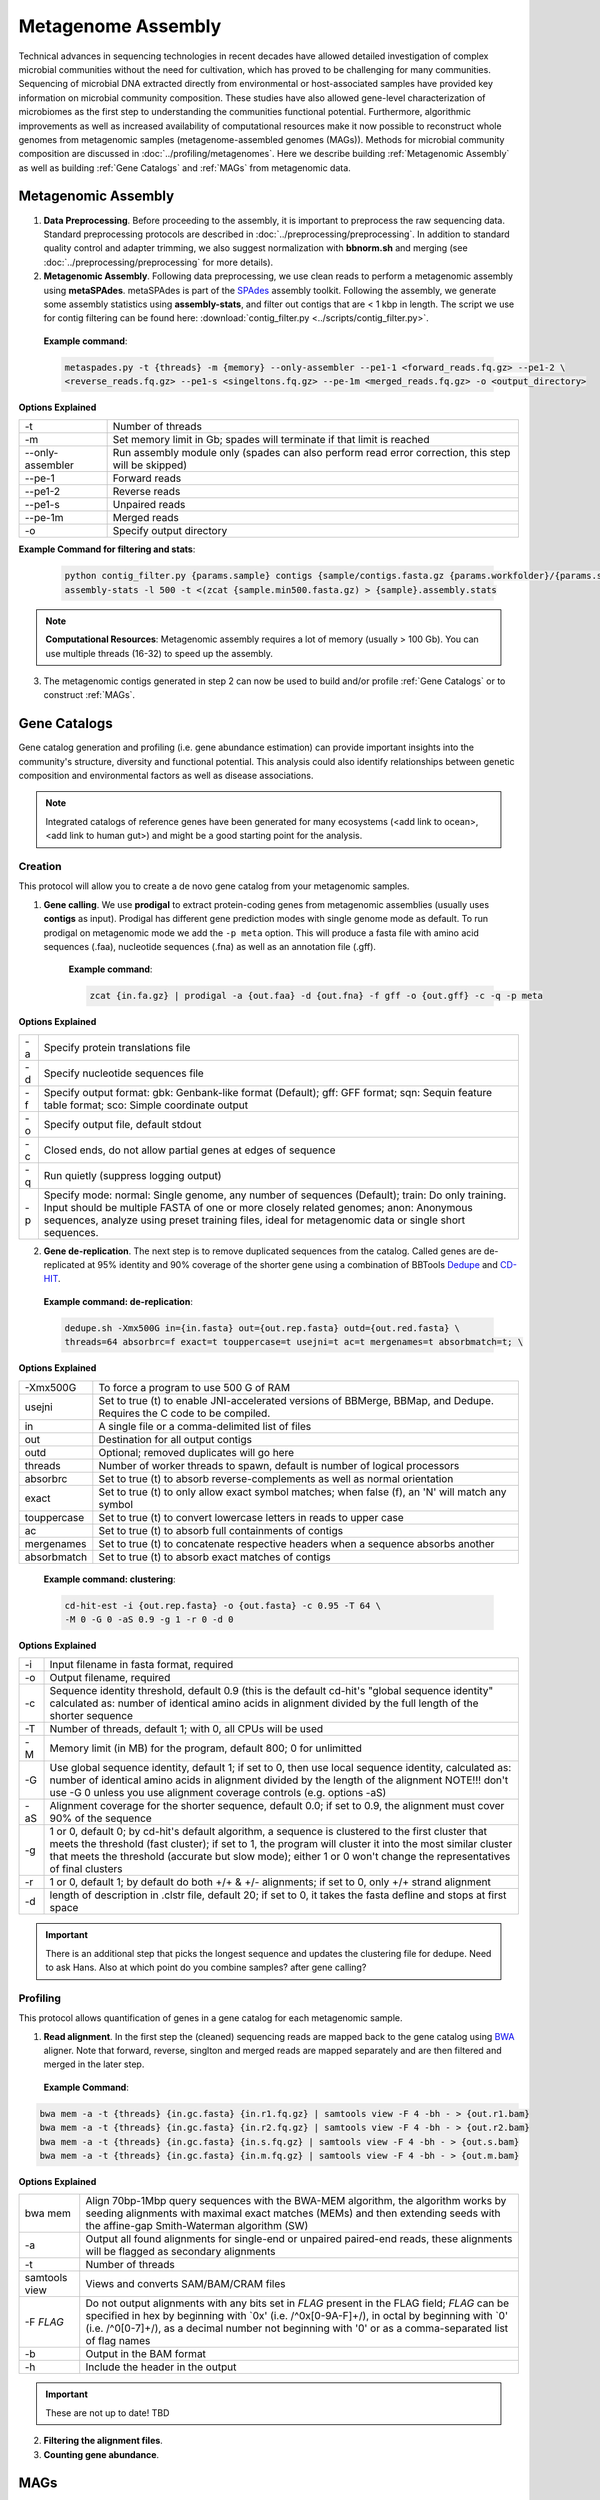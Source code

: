 ====================
Metagenome Assembly
====================

Technical advances in sequencing technologies in recent decades have allowed detailed investigation of complex microbial communities without the need for cultivation, which has proved to be challenging for many communities. Sequencing of microbial DNA extracted directly from environmental or host-associated samples have provided key information on microbial community composition. These studies have also allowed gene-level characterization of microbiomes as the first step to understanding the communities functional potential. Furthermore, algorithmic improvements as well as increased availability of computational resources make it now possible to reconstruct whole genomes from metagenomic samples (metagenome-assembled genomes (MAGs)). Methods for microbial community composition are discussed in :doc:`../profiling/metagenomes`. Here we describe building :ref:`Metagenomic Assembly` as well as building :ref:`Gene Catalogs` and :ref:`MAGs` from metagenomic data.

--------------------
Metagenomic Assembly
--------------------

.. image:: ../images/Metagenomic_Assembly_Overview.png


1. **Data Preprocessing**. Before proceeding to the assembly, it is important to preprocess the raw sequencing data. Standard preprocessing protocols are described in :doc:`../preprocessing/preprocessing`. In addition to standard quality control and adapter trimming, we also suggest normalization with **bbnorm.sh** and merging (see :doc:`../preprocessing/preprocessing` for more details).

2. **Metagenomic Assembly**. Following data preprocessing, we use clean reads to perform a metagenomic assembly using **metaSPAdes**. metaSPAdes is part of the SPAdes_ assembly toolkit. Following the assembly, we generate some assembly statistics using **assembly-stats**, and filter out contigs that are < 1 kbp in length. The script we use for contig filtering can be found here: :download:`contig_filter.py <../scripts/contig_filter.py>`.


.. _SPAdes: https://github.com/ablab/spades

    **Example command**:

    .. code-block:: console

        metaspades.py -t {threads} -m {memory} --only-assembler --pe1-1 <forward_reads.fq.gz> --pe1-2 \
        <reverse_reads.fq.gz> --pe1-s <singeltons.fq.gz> --pe-1m <merged_reads.fq.gz> -o <output_directory>


**Options Explained**

================     =====================================================================================================
-t                   Number of threads
-m                   Set memory limit in Gb; spades will terminate if that limit is reached
--only-assembler     Run assembly module only (spades can also perform read error correction, this step will be skipped)
--pe-1               Forward reads
--pe1-2              Reverse reads
--pe1-s              Unpaired reads
--pe-1m              Merged reads
-o                   Specify output directory
================     =====================================================================================================

**Example Command for filtering and stats**:

  .. code-block:: console

      python contig_filter.py {params.sample} contigs {sample/contigs.fasta.gz {params.workfolder}/{params.sample}
      assembly-stats -l 500 -t <(zcat {sample.min500.fasta.gz) > {sample}.assembly.stats


.. note::

    **Computational Resources**: Metagenomic assembly requires a lot of memory (usually > 100 Gb).
    You can use multiple threads (16-32) to speed up the assembly.


3. The metagenomic contigs generated in step 2 can now be used to build and/or profile :ref:`Gene Catalogs` or to construct :ref:`MAGs`.

--------------
Gene Catalogs
--------------

Gene catalog generation and profiling (i.e. gene abundance estimation) can provide important insights into the community's structure, diversity and functional potential. This analysis could also identify relationships between genetic composition and environmental factors as well as disease associations.

.. note:: Integrated catalogs of reference genes have been generated for many ecosystems (<add link to ocean>, <add link to human gut>) and might be a good starting point for the analysis.


Creation
^^^^^^^^

This protocol will allow you to create a de novo gene catalog from your metagenomic samples.

.. image:: ../images/Building-gene-catalog.png


1. **Gene calling**. We use **prodigal** to extract protein-coding genes from metagenomic assemblies (usually uses **contigs** as input). Prodigal has different gene prediction modes with single genome mode as default. To run prodigal on metagenomic mode we add the ``-p meta`` option. This will produce a fasta file with amino acid sequences (.faa), nucleotide sequences (.fna) as well as an annotation file (.gff).

    **Example command**:

    .. code-block:: console

        zcat {in.fa.gz} | prodigal -a {out.faa} -d {out.fna} -f gff -o {out.gff} -c -q -p meta

**Options Explained**

=========    =====================================================================================================
-a           Specify protein translations file
-d           Specify nucleotide sequences file
-f           Specify output format: gbk: Genbank-like format (Default); gff: GFF format; sqn: Sequin feature table format; sco: Simple coordinate output
-o           Specify output file, default stdout
-c           Closed ends, do not allow partial genes at edges of sequence
-q           Run quietly (suppress logging output)
-p           Specify mode: normal: Single genome, any number of sequences (Default); train: Do only training. Input should be multiple FASTA of one or more closely related genomes; anon: Anonymous sequences, analyze using preset training files, ideal for metagenomic data or single short sequences.
=========    =====================================================================================================


2. **Gene de-replication**. The next step is to remove duplicated sequences from the catalog. Called genes are de-replicated at 95% identity and 90% coverage of the shorter gene using a combination of BBTools Dedupe_ and CD-HIT_.

.. _Dedupe: https://jgi.doe.gov/data-and-tools/bbtools/bb-tools-user-guide/dedupe-guide/

.. _CD-HIT: https://github.com/weizhongli/cdhit/wiki

    **Example command: de-replication**:

    .. code-block:: console

        dedupe.sh -Xmx500G in={in.fasta} out={out.rep.fasta} outd={out.red.fasta} \
        threads=64 absorbrc=f exact=t touppercase=t usejni=t ac=t mergenames=t absorbmatch=t; \

**Options Explained**

=============    =====================================================================================================
-Xmx500G         To force a program to use 500 G of RAM
usejni           Set to true (t) to enable JNI-accelerated versions of BBMerge, BBMap, and Dedupe. Requires the C code to be compiled.
in               A single file or a comma-delimited list of files
out              Destination for all output contigs
outd             Optional; removed duplicates will go here
threads          Number of worker threads to spawn, default is number of logical processors
absorbrc         Set to true (t) to absorb reverse-complements as well as normal orientation
exact            Set to true (t) to only allow exact symbol matches; when false (f), an 'N' will match any symbol
touppercase      Set to true (t) to convert lowercase letters in reads to upper case
ac               Set to true (t) to absorb full containments of contigs
mergenames       Set to true (t) to concatenate respective headers when a sequence absorbs another
absorbmatch      Set to true (t) to absorb exact matches of contigs
=============    =====================================================================================================

    **Example command: clustering**:

    .. code-block:: console

        cd-hit-est -i {out.rep.fasta} -o {out.fasta} -c 0.95 -T 64 \
        -M 0 -G 0 -aS 0.9 -g 1 -r 0 -d 0

**Options Explained**

=========    =====================================================================================================
-i           Input filename in fasta format, required
-o           Output filename, required
-c           Sequence identity threshold, default 0.9 (this is the default cd-hit's "global sequence identity" calculated as: number of identical amino acids in alignment divided by the full length of the shorter sequence
-T           Number of threads, default 1; with 0, all CPUs will be used
-M           Memory limit (in MB) for the program, default 800; 0 for unlimitted
-G           Use global sequence identity, default 1; if set to 0, then use local sequence identity, calculated as: number of identical amino acids in alignment divided by the length of the alignment NOTE!!! don't use -G 0 unless you use alignment coverage controls (e.g. options -aS)
-aS          Alignment coverage for the shorter sequence, default 0.0; if set to 0.9, the alignment must cover 90% of the sequence
-g           1 or 0, default 0; by cd-hit's default algorithm, a sequence is clustered to the first cluster that meets the threshold (fast cluster); if set to 1, the program will cluster it into the most similar cluster that meets the threshold (accurate but slow mode); either 1 or 0 won't change the representatives of final clusters
-r           1 or 0, default 1; by default do both +/+ & +/- alignments; if set to 0, only +/+ strand alignment
-d           length of description in .clstr file, default 20; if set to 0, it takes the fasta defline and stops at first space
=========    =====================================================================================================

.. important::

    There is an additional step that picks the longest sequence and updates the clustering file for dedupe. Need to ask Hans. Also at which point do you combine samples? after gene calling?


Profiling
^^^^^^^^^

.. image:: ../images/Gene-Catalog-Profiling.png

This protocol allows quantification of genes in a gene catalog for each metagenomic sample.

1. **Read alignment**. In the first step the (cleaned) sequencing reads are mapped back to the gene catalog using BWA_ aligner. Note that forward, reverse, singlton and merged reads are mapped separately and are then filtered and merged in the later step.

.. _BWA: https://github.com/lh3/bwa

    **Example Command**:

.. code-block::

    bwa mem -a -t {threads} {in.gc.fasta} {in.r1.fq.gz} | samtools view -F 4 -bh - > {out.r1.bam}
    bwa mem -a -t {threads} {in.gc.fasta} {in.r2.fq.gz} | samtools view -F 4 -bh - > {out.r2.bam}
    bwa mem -a -t {threads} {in.gc.fasta} {in.s.fq.gz} | samtools view -F 4 -bh - > {out.s.bam}
    bwa mem -a -t {threads} {in.gc.fasta} {in.m.fq.gz} | samtools view -F 4 -bh - > {out.m.bam}

**Options Explained**

==============    =====================================================================================================
bwa mem            Align 70bp-1Mbp query sequences with the BWA-MEM algorithm, the algorithm works by seeding alignments with maximal exact matches (MEMs) and then extending seeds with the affine-gap Smith-Waterman algorithm (SW)
-a                 Output all found alignments for single-end or unpaired paired-end reads, these alignments will be flagged as secondary alignments
-t                 Number of threads
samtools view      Views and converts SAM/BAM/CRAM files
-F *FLAG*          Do not output alignments with any bits set in *FLAG* present in the FLAG field; *FLAG* can be specified in hex by beginning with `0x' (i.e. /^0x[0-9A-F]+/), in octal by beginning with `0' (i.e. /^0[0-7]+/), as a decimal number not beginning with '0' or as a comma-separated list of flag names
-b                 Output in the BAM format
-h                 Include the header in the output
==============    =====================================================================================================

.. important::
    These are not up to date! TBD

2. **Filtering the alignment files**.
3. **Counting gene abundance**.


-----
MAGs
-----

The Holy Grail of metagenomics is to be able to assemble individual microbial genomes from complex community samples. However assemblies with short read assemblers fails to reconstruct complete genomes. For that reason, binning approaches have been developed to facilitate creation of Metagenome Assembled Genomes (MAGs).


.. image:: ../images/MAGs.png

The first steps (Steps 1 through 3) are the same for MAGs as for :ref:`Gene Catalogs` workflow. This workflow starts with size-filtered metaSPAdes assembled contigs.

1. **All-to-all Alignment**. In this step, quality controlled for each of the metagenomic samples is mapped to each of the metagenomic assemblies using BWA. Map reads from all samples against scaffolds in each other sample. Here we use -a to allow mapping to secondary sites.

    **Example Command**:

    .. code-block:: console

        bwa

.. important::

    **Computational Resources**: !

The generated alignment files are then filtered to only include alignments that are at least 45 nucleotides long, with an identity of >= 97 and covering 80 of the read sequence. The alignment filtering was done using ... Other alternatives?

    **Example Command**:

    .. code-block:: console

        sushicounter

2. **Within- and between-sample abundance correlation for each contig**.

    **Example Command**:

    .. code-block:: console

        metaBAT2

.. note::

    How many samples do I need to benefit?
    Strictly speaking need at least 3, with as few as 20 starting to see improvement in the assemblies

3. **Metagenomic Binning**

    **Example Command**:

    .. code-block:: console

        metaBAT2


4. **Quality Control**. Quality checks: CheckM adn Anvi'o

    Quality Metrics



Taxonomic/Functional annotations -> page for that



Further Reading
^^^^^^^^^^^^^^^
`MetaBat2 Wiki <https://bitbucket.org/berkeleylab/metabat/wiki/Best%20Binning%20Practices>`_


Alternative workflow: low abundance metagenome/pooled assembly
^^^^^^^^^^^^^^^^^^^^^^^^^^^^^^^^^^^^^^^^^^^^^^^^^^^^^^^^^^^^^^
